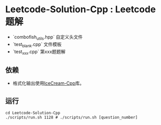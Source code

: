 * Leetcode-Solution-Cpp : Leetcode 题解

- `combofish_utils.hpp` 自定义头文件
- `test_blank.cpp` 文件模板
- `test_xxx.cpp` 第xxx题题解  

** 依赖

- 格式化输出使用[[https://github.com/renatoGarcia/icecream-cpp][IceCream-Cpp]]库。

** 运行

#+BEGIN_SRC shell
  cd Leetcode-Solution-Cpp
  ./scripts/run.sh 1128 # ./scripts/run.sh [question_number]
#+END_SRC

